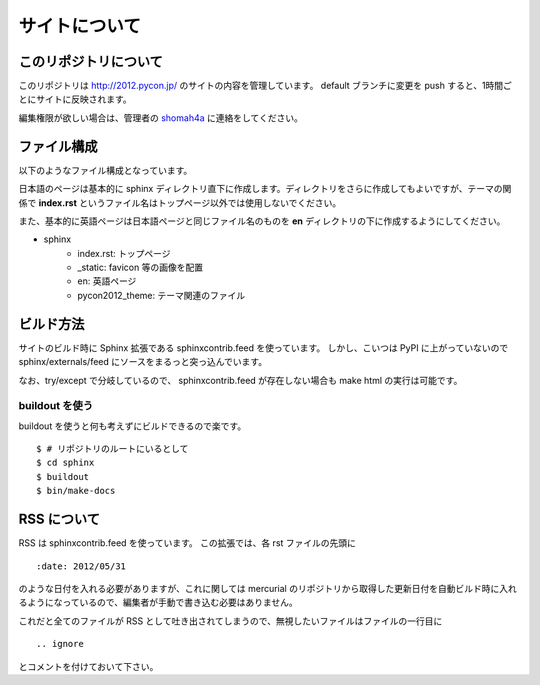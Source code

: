 ================
 サイトについて
================

このリポジトリについて
======================
このリポジトリは http://2012.pycon.jp/ のサイトの内容を管理しています。
default ブランチに変更を push すると、1時間ごとにサイトに反映されます。

編集権限が欲しい場合は、管理者の
`shomah4a <https://bitbucket.org/shomah4a>`_
に連絡をしてください。

ファイル構成
============
以下のようなファイル構成となっています。

日本語のページは基本的に sphinx ディレクトリ直下に作成します。ディレクトリをさらに作成してもよいですが、テーマの関係で **index.rst** というファイル名はトップページ以外では使用しないでください。

また、基本的に英語ページは日本語ページと同じファイル名のものを **en** ディレクトリの下に作成するようにしてください。

- sphinx
   - index.rst: トップページ
   - _static: favicon 等の画像を配置
   - en: 英語ページ
   - pycon2012_theme: テーマ関連のファイル

ビルド方法
==========

サイトのビルド時に Sphinx 拡張である sphinxcontrib.feed を使っています。
しかし、こいつは PyPI に上がっていないので sphinx/externals/feed にソースをまるっと突っ込んでいます。

なお、try/except で分岐しているので、 sphinxcontrib.feed が存在しない場合も make html の実行は可能です。

buildout を使う
---------------

buildout を使うと何も考えずにビルドできるので楽です。

::

   $ # リポジトリのルートにいるとして
   $ cd sphinx
   $ buildout
   $ bin/make-docs

.. 自力でがんばる
   --------------

   buildout しなくても sphinx/externals/feed を PYTHONPATH に追加するだけなのでそれほど面倒ではありません。
   その場合でも sphinx は既にインストールされている必要があります。
   また、 sphinx のバージョンが古いとエラーになるかもしれません。

   ::

      $ # リポジトリのルートにいるとして
      $ cd sphinx
      $ export PYTHONPATH=`pwd`/externals/feed
      $ make html


RSS について
============

RSS は sphinxcontrib.feed を使っています。
この拡張では、各 rst ファイルの先頭に

::

    :date: 2012/05/31

のような日付を入れる必要がありますが、これに関しては mercurial のリポジトリから取得した更新日付を自動ビルド時に入れるようになっているので、編集者が手動で書き込む必要はありません。

これだと全てのファイルが RSS として吐き出されてしまうので、無視したいファイルはファイルの一行目に

::

    .. ignore

とコメントを付けておいて下さい。
    

